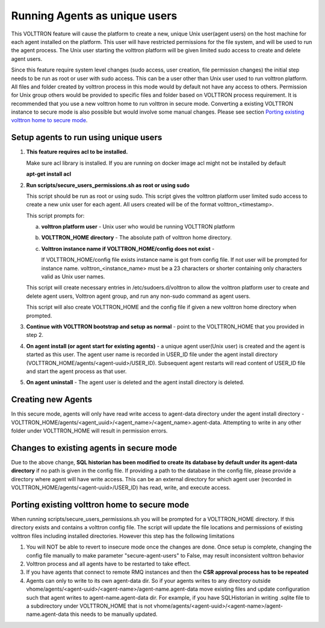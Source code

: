 .. _Running Agents as unique Unix user:

==============================
Running Agents as unique users
==============================

This VOLTTRON feature will cause the platform to create a new, unique Unix user(agent users)
on the host machine for each agent installed on the platform. This user will
have restricted permissions for the file system, and will be used to run the
agent process. The Unix user starting the volttron platform will be given
limited sudo access to create and delete agent users.

Since this feature require system level changes (sudo access, user creation, file permission changes) the initial step needs to be run as root or user with sudo access. This can be a user other than Unix user used to run volttron platform. 
All files and folder created by volttron process in this mode would by default not have any access to others. Permission for Unix group others would be provided to specific files and folder based on VOLTTRON process requirement. It is recommended that you use a new volttron home to run volttron in secure mode. Converting a existing VOLTTRON instance to secure mode is also possible but would involve some manual changes. Please see section `Porting existing volttron home to secure mode`_.

Setup agents to run using unique users
---------------------------------------

1. **This feature requires acl to be installed.**

   Make sure acl library is installed. If you are running on docker image acl might not be installed by default

   **apt-get install acl**

2. **Run scripts/secure_users_permissions.sh as root or using sudo**

   This script should be run as root or using sudo. This script gives the volttron platform user limited sudo access to create a new unix user for each agent. All users created will be of the format volttron_<timestamp>.

   This script prompts for:

   a. **volttron platform user** - Unix user who would be running VOLTTRON platform

   b. **VOLTTRON_HOME directory** - The absolute path of volttron home directory.

   c. **Volttron instance name if VOLTTRON_HOME/config does not exist** -
     
      If VOLTTRON_HOME/config file exists instance name is got from config file. If not user will be prompted for instance name. volttron_<instance_name> must be a 23 characters or shorter containing only characters valid as Unix user names.

   This script will create necessary entries in /etc/sudoers.d/volttron to allow the volttron platform user to create and delete agent users, Volttron agent group, and run any non-sudo command as agent users. 
   
   This script will also create VOLTTRON_HOME and the config file if given a new volttron home directory when prompted.

3. **Continue with VOLTTRON bootstrap and setup as normal** - point to the VOLTTRON_HOME that you provided in step 2.

4. **On agent install (or agent start for existing agents)** - a unique agent user(Unix user) is created and the agent is started as this user. The agent user name is recorded in USER_ID file under the agent install directory (VOLTTRON_HOME/agents/<agent-uuid>/USER_ID). Subsequent agent restarts will read content of USER_ID file and start the agent process as that user. 

5. **On agent uninstall** - The agent user is deleted and the agent install directory is deleted. 

Creating new Agents
-------------------

In this secure mode, agents will only have read write access to agent-data directory under the agent install directory - VOLTTRON_HOME/agents/<agent_uuid>/<agent_name>/<agent_name>.agent-data. Attempting to write in any other folder under VOLTTRON_HOME will result in permission errors.

Changes to existing agents in secure mode
-----------------------------------------

Due to the above change, **SQL historian has been modified to create its database by default under its agent-data directory** if no path is given in the config file. If providing a path to the database in the config file, please provide a directory where agent will have write access. This can be an external directory for which agent user (recorded in VOLTTRON_HOME/agents/<agent-uuid>/USER_ID) has read, write, and execute access. 


Porting existing volttron home to secure mode
----------------------------------------------

When running scripts/secure_users_permissions.sh you will be prompted for a VOLTTRON_HOME directory. If this directory exists and contains a volttron config file. The script will update the file locations and permissions of existing volttron files including installed directories. However this step has the following limitations

#. You will NOT be able to revert to insecure mode once the changes are done.  Once setup is complete, changing the config file manually to make parameter "secure-agent-users" to False, may result inconsistent volttron behavior
#. Volttron process and all agents have to be restarted to take effect.
#. If you have agents that connect to remote RMQ instances and then the **CSR approval process has to be repeated**
#. Agents can only to write to its own agent-data dir. So if your agents writes to any directory outside vhome/agents/<agent-uuid>/<agent-name>/agent-name.agent-data move existing files and update configuration such that agent writes to agent-name.agent-data dir. For example, if you have SQLHistorian in writing .sqlite file to a subdirectory under VOLTTRON_HOME that is not vhome/agents/<agent-uuid>/<agent-name>/agent-name.agent-data this needs to be manually updated. 


